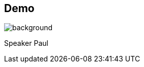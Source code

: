 [background-color="#02303a"]
== Demo
image::gradle/bg-1.png[background, size=cover]
[.notes]
--
Speaker Paul
--